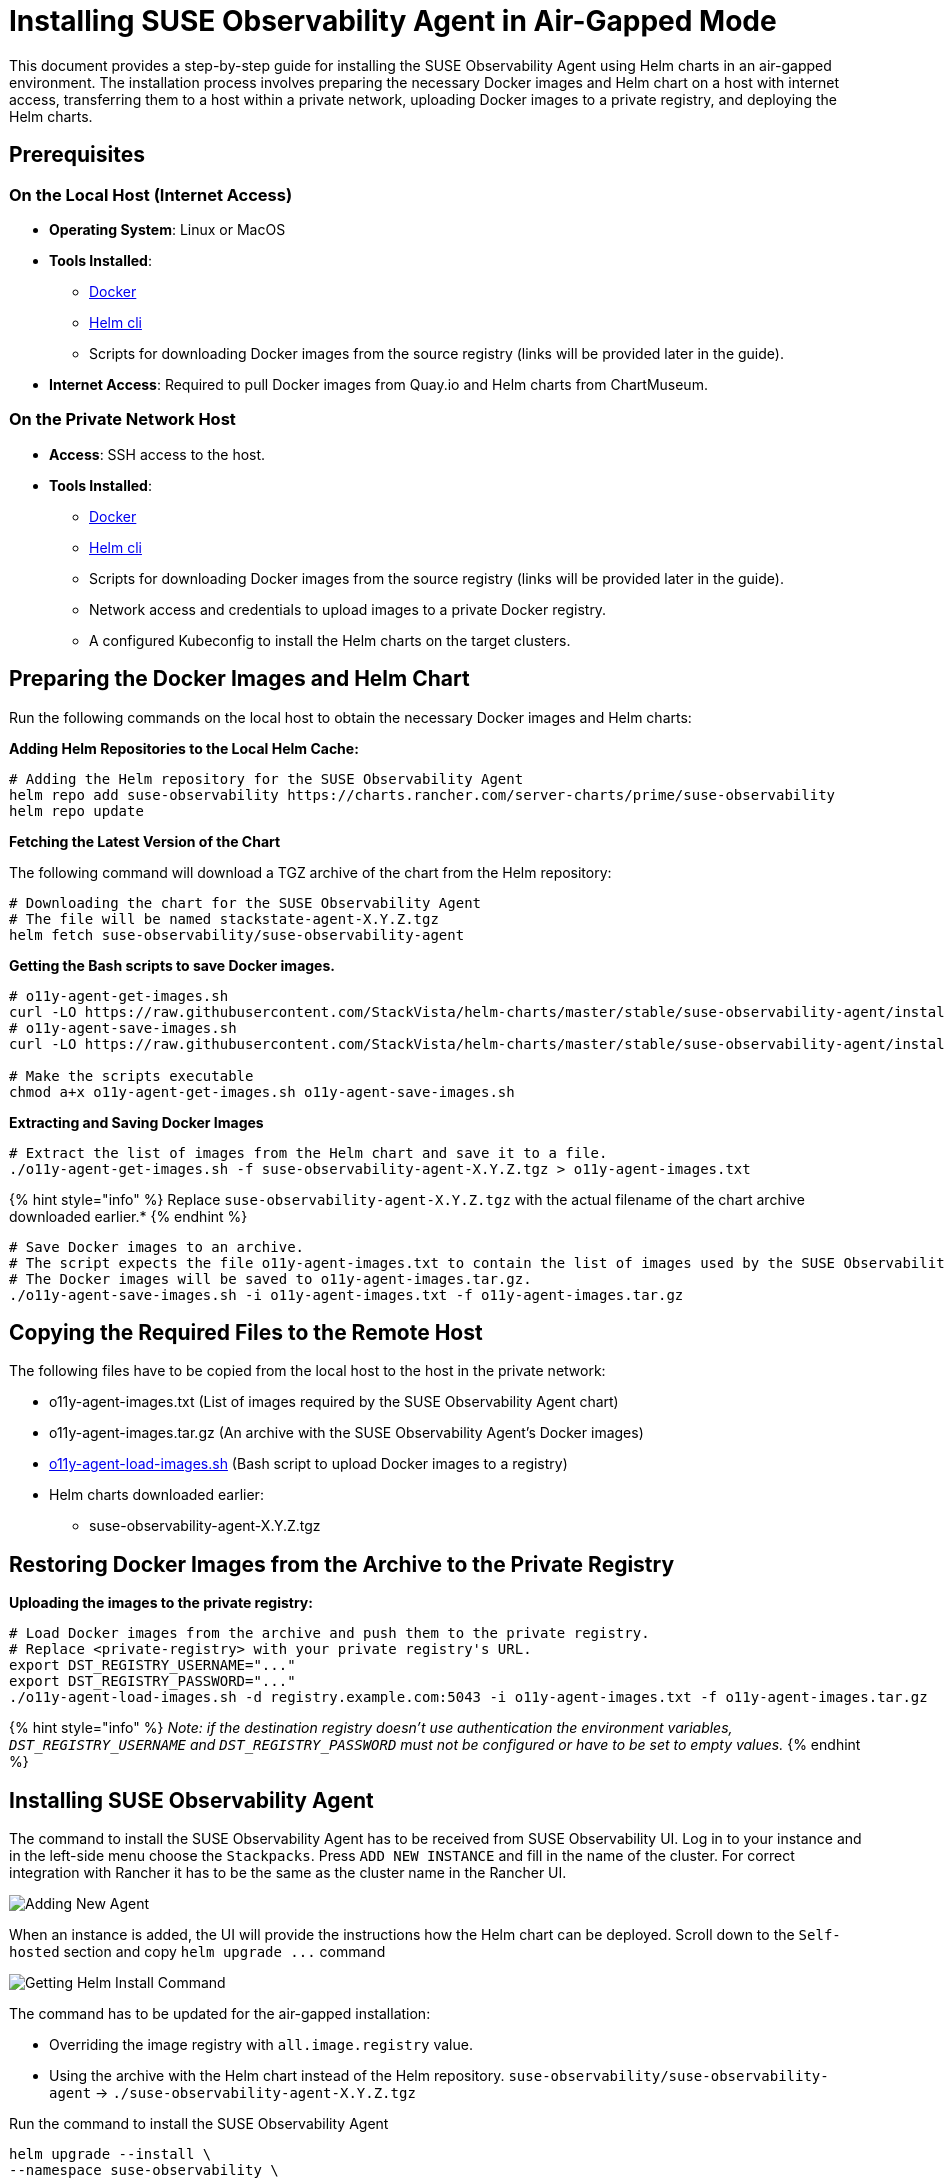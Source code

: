 = Installing SUSE Observability Agent in Air-Gapped Mode
:description: SUSE Observability

This document provides a step-by-step guide for installing the SUSE Observability Agent using Helm charts in an air-gapped environment. The installation process involves preparing the necessary Docker images and Helm chart on a host with internet access, transferring them to a host within a private network, uploading Docker images to a private registry, and deploying the Helm charts.

== Prerequisites

=== On the Local Host (Internet Access)

* *Operating System*: Linux or MacOS
* *Tools Installed*:
 ** https://www.docker.com/products/docker-desktop/[Docker]
 ** https://helm.sh/docs/intro/install/[Helm cli]
 ** Scripts for downloading Docker images from the source registry (links will be provided later in the guide).
* *Internet Access*: Required to pull Docker images from Quay.io and Helm charts from ChartMuseum.

=== On the Private Network Host

* *Access*: SSH access to the host.
* *Tools Installed*:
 ** https://www.docker.com/products/docker-desktop/[Docker]
 ** https://helm.sh/docs/intro/install/[Helm cli]
 ** Scripts for downloading Docker images from the source registry (links will be provided later in the guide).
 ** Network access and credentials to upload images to a private Docker registry.
 ** A configured Kubeconfig to install the Helm charts on the target clusters.

== Preparing the Docker Images and Helm Chart

Run the following commands on the local host to obtain the necessary Docker images and Helm charts:

*Adding Helm Repositories to the Local Helm Cache:*

[,bash]
----
# Adding the Helm repository for the SUSE Observability Agent
helm repo add suse-observability https://charts.rancher.com/server-charts/prime/suse-observability
helm repo update
----

*Fetching the Latest Version of the Chart*

The following command will download a TGZ archive of the chart from the Helm repository:

[,bash]
----
# Downloading the chart for the SUSE Observability Agent
# The file will be named stackstate-agent-X.Y.Z.tgz
helm fetch suse-observability/suse-observability-agent
----

*Getting the Bash scripts to save Docker images.*

[,bash]
----
# o11y-agent-get-images.sh
curl -LO https://raw.githubusercontent.com/StackVista/helm-charts/master/stable/suse-observability-agent/installation/o11y-agent-get-images.sh
# o11y-agent-save-images.sh
curl -LO https://raw.githubusercontent.com/StackVista/helm-charts/master/stable/suse-observability-agent/installation/o11y-agent-save-images.sh

# Make the scripts executable
chmod a+x o11y-agent-get-images.sh o11y-agent-save-images.sh
----

*Extracting and Saving Docker Images*

[,bash]
----
# Extract the list of images from the Helm chart and save it to a file.
./o11y-agent-get-images.sh -f suse-observability-agent-X.Y.Z.tgz > o11y-agent-images.txt
----

{% hint style="info" %}
Replace `suse-observability-agent-X.Y.Z.tgz` with the actual filename of the chart archive downloaded earlier.*
{% endhint %}

[,bash]
----
# Save Docker images to an archive.
# The script expects the file o11y-agent-images.txt to contain the list of images used by the SUSE Observability Agent.
# The Docker images will be saved to o11y-agent-images.tar.gz.
./o11y-agent-save-images.sh -i o11y-agent-images.txt -f o11y-agent-images.tar.gz
----

== Copying the Required Files to the Remote Host

The following files have to be copied from the local host to the host in the private network:

* o11y-agent-images.txt (List of images required by the SUSE Observability Agent chart)
* o11y-agent-images.tar.gz (An archive with the SUSE Observability Agent's Docker images)
* https://raw.githubusercontent.com/StackVista/helm-charts/master/stable/suse-observability-agent/installation/o11y-agent-load-images.sh[o11y-agent-load-images.sh] (Bash script to upload Docker images to a registry)
* Helm charts downloaded earlier:
 ** suse-observability-agent-X.Y.Z.tgz

== Restoring Docker Images from the Archive to the Private Registry

*Uploading the images to the private registry:*

[,bash]
----
# Load Docker images from the archive and push them to the private registry.
# Replace <private-registry> with your private registry's URL.
export DST_REGISTRY_USERNAME="..."
export DST_REGISTRY_PASSWORD="..."
./o11y-agent-load-images.sh -d registry.example.com:5043 -i o11y-agent-images.txt -f o11y-agent-images.tar.gz
----

{% hint style="info" %}
_Note: if the destination registry doesn't use authentication the environment variables, `DST_REGISTRY_USERNAME` and `DST_REGISTRY_PASSWORD` must not be configured or have to be set to empty values._
{% endhint %}

== Installing SUSE Observability Agent

The command to install the SUSE Observability Agent has to be received from SUSE Observability UI.
Log in to your instance and in the left-side menu choose the `Stackpacks`. Press `ADD NEW INSTANCE` and fill in the name of the cluster. For correct integration with Rancher it has to be the same as the cluster name in the Rancher UI.

image::.gitbook/assets/rancher-prime-agent-airgap-01.png[Adding New Agent]

When an instance is added, the UI will provide the instructions how the Helm chart can be deployed. Scroll down to the `Self-hosted` section and copy `+helm upgrade ...+` command

image::.gitbook/assets/rancher-prime-agent-airgap-02.png[Getting Helm Install Command]

The command has to be updated for the air-gapped installation:

* Overriding the image registry with `all.image.registry` value.
* Using the archive with the Helm chart instead of the Helm repository. `suse-observability/suse-observability-agent` \-> `./suse-observability-agent-X.Y.Z.tgz`

Run the command to install the SUSE Observability Agent

[,bash]
----
helm upgrade --install \
--namespace suse-observability \
--create-namespace \
--set-string 'stackstate.apiKey'='<api-key>' \
--set-string 'stackstate.cluster.name'='<cluster-name>' \
--set-string 'stackstate.url'='https://...' \
--set 'nodeAgent.skipKubeletTLSVerify'=true \
--set-string 'all.image.registry'='registry.acme.com:5000' \
--set-string 'global.imageRegistry'='registry.acme.com:5000' \
--set-string 'global.skipSslValidation'=true \
suse-observability-agent ./suse-observability-agent-X.Y.Z.tgz
----

*Validating the Deployment*

[,bash]
----
kubectl get pod -n stackstate
----
